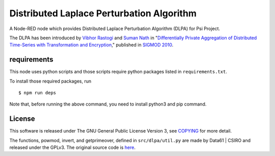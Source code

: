 Distributed Laplace Perturbation Algorithm
==========================================

|GPLv3|

A Node-RED node which provides Distributed Laplace Perturbation
Algorithm (DLPA) for Psi Project.

The DLPA has been introduced by `Vibhor
Rastogi <https://www.linkedin.com/in/vibhor-rastogi-6b680152>`__ and
`Suman Nath <https://www.microsoft.com/en-us/research/people/sumann/>`__
in "`Differentially Private Aggregation of Distributed Time-Series with
Transformation and
Encryption <http://dl.acm.org/citation.cfm?id=1807247>`__," published in
`SIGMOD 2010 <http://www.sigmod2010.org/index.shtml>`__.

requirements
------------

This node uses python scripts and those scripts require python packages
listed in ``requirements.txt``.

To install those required packages, run

::

    $ npm run deps

Note that, before running the above command, you need to install python3
and pip command.

License
-------

This software is released under The GNU General Public License Version
3, see `COPYING <COPYING>`__ for more detail.

The functions, powmod, invert, and getprimeover, defined in
``src/dlpa/util.py`` are made by Data61 \| CSIRO and released under the
GPLv3. The original source code is
`here <https://github.com/n1analytics/python-paillier/blob/master/phe/util.py>`__.

.. |GPLv3| image:: https://img.shields.io/badge/license-GPLv3-blue.svg
   :target: https://www.gnu.org/copyleft/gpl.html
